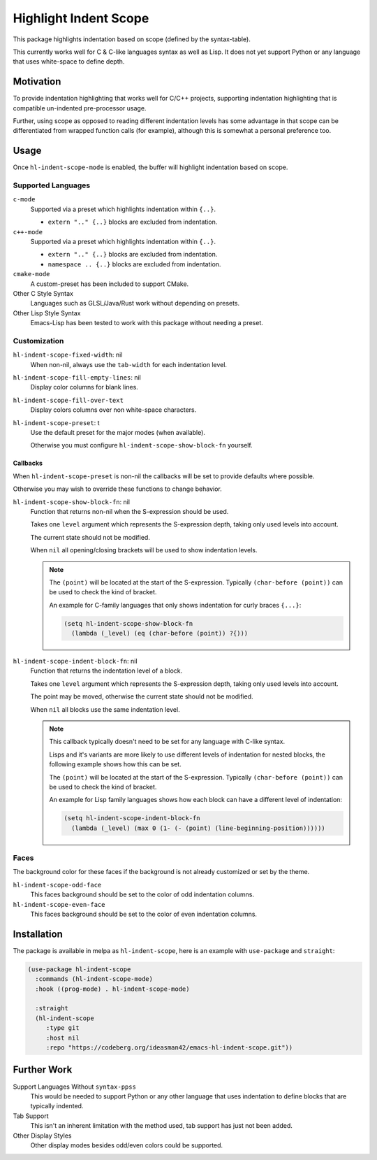 ######################
Highlight Indent Scope
######################

This package highlights indentation based on scope (defined by the syntax-table).

This currently works well for C & C-like languages syntax as well as Lisp.
It does not yet support Python or any language that uses white-space to define depth.

.. This is a PNG image.

.. figure:: https://codeberg.org/attachments/b50b1aeb-b653-4ca0-9a27-2fcc311d9bab
   :scale: 50 %
   :align: center
   :target: https://codeberg.org/attachments/b50b1aeb-b653-4ca0-9a27-2fcc311d9bab

.. Available via `melpa <https://melpa.org/#/hl-indent-scope>`__.


Motivation
==========

To provide indentation highlighting that works well for C/C++ projects,
supporting indentation highlighting that is compatible un-indented pre-processor usage.

Further, using scope as opposed to reading different indentation levels has some advantage
in that scope can be differentiated from wrapped function calls (for example),
although this is somewhat a personal preference too.


Usage
=====

Once ``hl-indent-scope-mode`` is enabled, the buffer will highlight indentation based on scope.


Supported Languages
-------------------

``c-mode``
   Supported via a preset which highlights indentation within ``{..}``.

   - ``extern ".." {..}`` blocks are excluded from indentation.

``c++-mode``
   Supported via a preset which highlights indentation within ``{..}``.

   - ``extern ".." {..}`` blocks are excluded from indentation.
   - ``namespace .. {..}`` blocks are excluded from indentation.

``cmake-mode``
   A custom-preset has been included to support CMake.

Other C Style Syntax
   Languages such as GLSL/Java/Rust work without depending on presets.

Other Lisp Style Syntax
   Emacs-Lisp has been tested to work with this package without needing a preset.


Customization
-------------

``hl-indent-scope-fixed-width``: nil
   When non-nil, always use the ``tab-width`` for each indentation level.

``hl-indent-scope-fill-empty-lines``: nil
   Display color columns for blank lines.

``hl-indent-scope-fill-over-text``
   Display colors columns over non white-space characters.

``hl-indent-scope-preset``: t
   Use the default preset for the major modes (when available).

   Otherwise you must configure ``hl-indent-scope-show-block-fn`` yourself.


Callbacks
^^^^^^^^^

When ``hl-indent-scope-preset`` is non-nil the callbacks will be set to provide defaults where possible.

Otherwise you may wish to override these functions to change behavior.

``hl-indent-scope-show-block-fn``: nil
   Function that returns non-nil when the S-expression should be used.

   Takes one ``level`` argument which represents the S-expression depth,
   taking only used levels into account.

   The current state should not be modified.

   When ``nil`` all opening/closing brackets will be used to show indentation levels.

   .. note::

      The ``(point)`` will be located at the start of the S-expression.
      Typically ``(char-before (point))`` can be used to check the kind of bracket.

      An example for C-family languages that only shows indentation for curly braces ``{...}``:

      .. code-block::

         (setq hl-indent-scope-show-block-fn
           (lambda (_level) (eq (char-before (point)) ?{)))


``hl-indent-scope-indent-block-fn``: nil
   Function that returns the indentation level of a block.

   Takes one ``level`` argument which represents the S-expression depth,
   taking only used levels into account.

   The point may be moved, otherwise the current state should not be modified.

   When ``nil`` all blocks use the same indentation level.

   .. note::

      This callback typically doesn't need to be set for any language with C-like syntax.

      Lisps and it's variants are more likely to use different levels of indentation for nested
      blocks, the following example shows how this can be set.

      The ``(point)`` will be located at the start of the S-expression.
      Typically ``(char-before (point))`` can be used to check the kind of bracket.

      An example for Lisp family languages shows how each block can have a different level of indentation:

      .. code-block::

         (setq hl-indent-scope-indent-block-fn
           (lambda (_level) (max 0 (1- (- (point) (line-beginning-position))))))

Faces
-----

The background color for these faces if the background is not already customized or set by the theme.

``hl-indent-scope-odd-face``
   This faces background should be set to the color of odd indentation columns.

``hl-indent-scope-even-face``
   This faces background should be set to the color of even indentation columns.


Installation
============

The package is available in melpa as ``hl-indent-scope``, here is an example with ``use-package`` and ``straight``:

.. code-block:: elisp

   (use-package hl-indent-scope
     :commands (hl-indent-scope-mode)
     :hook ((prog-mode) . hl-indent-scope-mode)

     :straight
     (hl-indent-scope
        :type git
        :host nil
        :repo "https://codeberg.org/ideasman42/emacs-hl-indent-scope.git"))


Further Work
============

Support Languages Without ``syntax-ppss``
   This would be needed to support Python or any other language that uses indentation to define blocks
   that are typically indented.
Tab Support
   This isn't an inherent limitation with the method used, tab support has just not been added.
Other Display Styles
   Other display modes besides odd/even colors could be supported.

